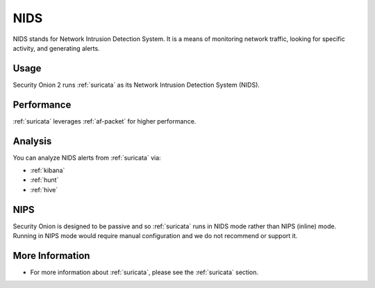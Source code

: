 .. _nids:

NIDS
====

NIDS stands for Network Intrusion Detection System. It is a means of monitoring network traffic, looking for specific activity, and generating alerts.

Usage
-----

Security Onion 2 runs :ref:`suricata` as its Network Intrusion Detection System (NIDS). 

Performance
-----------

:ref:`suricata` leverages :ref:`af-packet` for higher performance.

Analysis
--------

You can analyze NIDS alerts from :ref:`suricata` via:

-  :ref:`kibana`
-  :ref:`hunt`
-  :ref:`hive`

NIPS
----

Security Onion is designed to be passive and so :ref:`suricata` runs in NIDS mode rather than NIPS (inline) mode.  Running in NIPS mode would require manual configuration and we do not recommend or support it.

More Information
----------------

- For more information about :ref:`suricata`, please see the :ref:`suricata` section.
